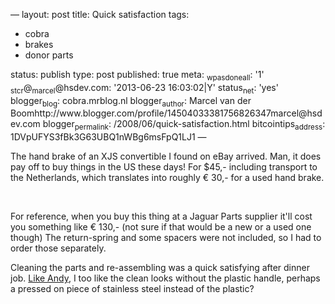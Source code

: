 ---
layout: post
title: Quick satisfaction
tags:
- cobra
- brakes
- donor parts
status: publish
type: post
published: true
meta:
  _wpas_done_all: '1'
  _stcr@_marcel@hsdev.com: '2013-06-23 16:03:02|Y'
  status_net: 'yes'
  blogger_blog: cobra.mrblog.nl
  blogger_author: Marcel van der Boomhttp://www.blogger.com/profile/14504033381756826347marcel@hsdev.com
  blogger_permalink: /2008/06/quick-satisfaction.html
  bitcointips_address: 1DVpUFYS3fBk3G63UBQ1nWBg6msFpQ1LJ1
---
#+BEGIN_HTML

<p>The hand brake of an XJS convertible I found on eBay arrived. Man, it does pay off to buy things in the US these days! For $45,- including transport to the Netherlands, which translates into roughly € 30,- for a used hand brake.</p>
<p style="text-align: center"><a href="http://www.flickr.com/photos/96151162@N00/2669262728/"><img src="http://farm4.static.flickr.com/3134/2669262728_363322756f.jpg" class="flickr" alt="" /></a><br /></p>
<p>For reference, when you buy this thing at a Jaguar Parts supplier it'll cost you something like € 130,- (not sure if that would be a new or a used one though) The return-spring and some spacers were not included, so I had to order those separately.</p>
<p>Cleaning the parts and re-assembling was a quick satisfying after dinner job. <a href="http://andysgd427.blogspot.com/2008/03/handbrake.html">Like Andy</a>, I too like the clean looks without the plastic handle, perhaps a pressed on piece of stainless steel instead of the plastic?</p>

#+END_HTML
